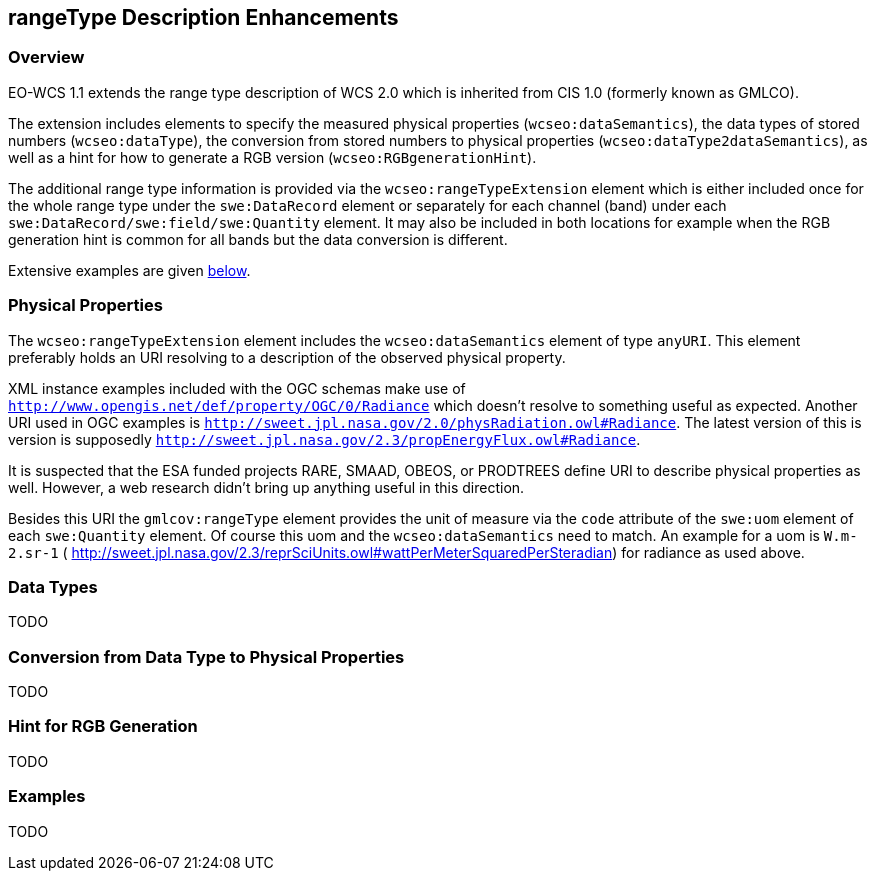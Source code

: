 [#rangetype-description-enhancements,reftext='11']
== rangeType Description Enhancements

=== Overview

EO-WCS 1.1 extends the range type description of WCS 2.0 which is inherited
from CIS 1.0 (formerly known as GMLCO).

The extension includes elements to specify the measured physical properties
(`wcseo:dataSemantics`), the data types of stored numbers (`wcseo:dataType`),
the conversion from stored numbers to physical properties
(`wcseo:dataType2dataSemantics`), as well as a hint for how to generate a RGB
version (`wcseo:RGBgenerationHint`).

The additional range type information is provided via the
`wcseo:rangeTypeExtension` element which is either included once for the whole
range type under the `swe:DataRecord` element or separately for each channel
(band) under each `swe:DataRecord/swe:field/swe:Quantity` element. It may also
be included in both locations for example when the RGB generation hint is
common for all bands but the data conversion is different.

Extensive examples are given <<_examples,below>>.

=== Physical Properties

The `wcseo:rangeTypeExtension` element includes the `wcseo:dataSemantics`
element of type `anyURI`. This element preferably holds an URI resolving to a
description of the observed physical property.

XML instance examples included with the OGC schemas make use of
`http://www.opengis.net/def/property/OGC/0/Radiance` which doesn't resolve to
something useful as expected. Another URI used in OGC examples is
`http://sweet.jpl.nasa.gov/2.0/physRadiation.owl#Radiance`. The latest version
of this is  version is supposedly
`http://sweet.jpl.nasa.gov/2.3/propEnergyFlux.owl#Radiance`.

It is suspected that the ESA funded projects RARE, SMAAD, OBEOS, or PRODTREES
define URI to describe physical properties as well. However, a web research
didn't bring up anything useful in this direction.

Besides this URI the `gmlcov:rangeType` element provides the unit of measure
via the `code` attribute of the `swe:uom` element of each `swe:Quantity`
element. Of course this uom and the `wcseo:dataSemantics` need to match.
An example for a uom is `W.m-2.sr-1` (
http://sweet.jpl.nasa.gov/2.3/reprSciUnits.owl#wattPerMeterSquaredPerSteradian)
for radiance as used above.

=== Data Types

TODO

=== Conversion from Data Type to Physical Properties

TODO

=== Hint for RGB Generation

TODO

=== Examples

TODO
